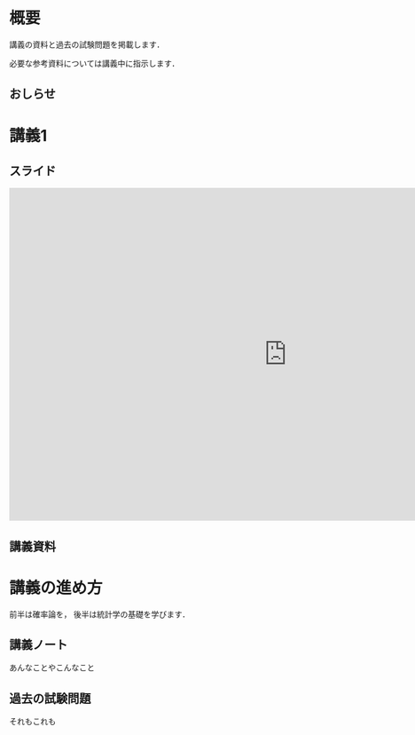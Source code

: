 #+HUGO_BASE_DIR: ./
#+HUGO_SECTION: page
#+HUGO_WEIGHT: auto
#+author: Noboru Murata
#+link: github https://noboru-murata.github.io/probability-statistics/
# C-c C-e H A (generate MDs for all subtrees)

* 概要
  :PROPERTIES:
  :EXPORT_FILE_NAME: _index
  :EXPORT_HUGO_SECTION: ./
  :EXPORT_DATE: <2020-03-18 Wed>
  :END:

  講義の資料と過去の試験問題を掲載します．

  必要な参考資料については講義中に指示します．

** おしらせ
  
* 講義1
  :PROPERTIES:
  :EXPORT_FILE_NAME: lecture01
  :EXPORT_DATE: <2020-04-01 Wed>
  :END:

** スライド
#+BEGIN_EXPORT html
<iframe src="https://noboru-murata.github.io/probability-statistics/slides/slide01.html" width="1000" height="600" frameborder="0" allowfullscreen="allowfullscreen" allow="geolocation *; microphone *; camera *; midi *; encrypted-media *"></iframe>
#+END_EXPORT
#   [[github:slides/slide01.html][講義1]]
   
** 講義資料
#   [[github:pdfs/slide12.pdf][講義1]]

* COMMENT お知らせ
  おしらせは以下を利用     

* 講義の進め方
  :PROPERTIES:
  :EXPORT_HUGO_SECTION: ./post
  :EXPORT_FILE_NAME: post1
  :EXPORT_DATE: <2020-04-01 Wed>
  :END:
  前半は確率論を，
  後半は統計学の基礎を学びます．

** 講義ノート
   あんなことやこんなこと

** 過去の試験問題
   それもこれも


* COMMENT ローカル変数
# Local Variables:
# eval: (org-hugo-auto-export-mode)
# End:
